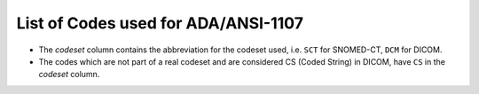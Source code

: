.. _list_of_codes:

List of Codes used for ADA/ANSI-1107
--------------------------------------------------------

* The *codeset* column contains the abbreviation for the codeset used, i.e. ``SCT`` for SNOMED-CT, ``DCM`` for DICOM.
* The codes which are not part of a real codeset and are considered CS (Coded String) in DICOM, have ``CS`` in the *codeset* column.

.. csv-table::
	:file:	../tables/generated/codes.csv
	:delim:	,
	:header-rows: 1




